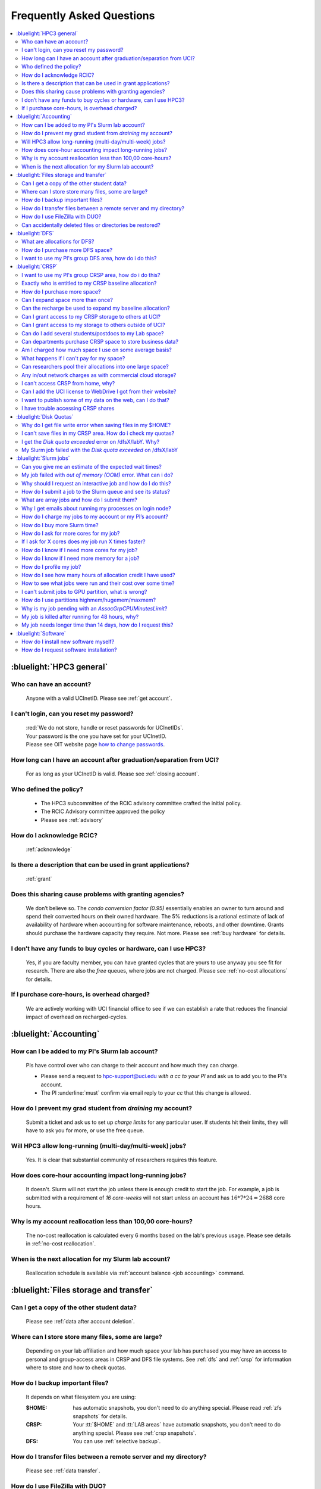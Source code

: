.. _faq:

Frequently Asked Questions
==========================

.. contents::
   :local:

..
  FAQ should be questions that actually got asked.
  Formulate them as a question and an answer.
  Consider that the answer is best as a reference to another place in the documentation.


:bluelight:`HPC3 general`
-------------------------

Who can have an account?
~~~~~~~~~~~~~~~~~~~~~~~~~
  Anyone with a valid UCInetID. Please see :ref:`get account`.

.. _reset password:

I can't login, can you reset my password?
~~~~~~~~~~~~~~~~~~~~~~~~~~~~~~~~~~~~~~~~~
  | :red:`We do not store, handle or reset passwords for UCInetIDs`.
  | Your password is the one you have set for your UCInetID. 
  | Please see OIT website page `how to change passwords <https://www.security.uci.edu/how-to/passwords/>`_.

How long can I have an account after graduation/separation from UCI?
~~~~~~~~~~~~~~~~~~~~~~~~~~~~~~~~~~~~~~~~~~~~~~~~~~~~~~~~~~~~~~~~~~~~
  For as long as your UCInetID is valid.
  Please see :ref:`closing account`.

Who defined the policy?
~~~~~~~~~~~~~~~~~~~~~~~
  * The HPC3 subcommittee of the RCIC advisory committee crafted the initial policy.
  * The RCIC Advisory committee approved the policy
  * Please see :ref:`advisory`

How do I acknowledge RCIC?
~~~~~~~~~~~~~~~~~~~~~~~~~~
  :ref:`acknowledge`

Is there a description that can be used in grant applications?
~~~~~~~~~~~~~~~~~~~~~~~~~~~~~~~~~~~~~~~~~~~~~~~~~~~~~~~~~~~~~~
  :ref:`grant`

Does this sharing cause problems with granting agencies?
~~~~~~~~~~~~~~~~~~~~~~~~~~~~~~~~~~~~~~~~~~~~~~~~~~~~~~~~
  We don’t believe so.  The *condo conversion factor (0.95)* essentially enables an owner to turn
  around and spend their converted hours on their owned hardware. The 5% reductions is a rational
  estimate of lack of availability of hardware when accounting for software maintenance, reboots,
  and other downtime. Grants should purchase the hardware capacity they require. Not more.
  Please see :ref:`buy hardware` for details.

I don’t have any funds to buy cycles or hardware, can I use HPC3?
~~~~~~~~~~~~~~~~~~~~~~~~~~~~~~~~~~~~~~~~~~~~~~~~~~~~~~~~~~~~~~~~~
  Yes, if you are faculty member, you can have granted cycles that are yours to use anyway you see fit
  for research. There are also the *free* queues, where jobs are not charged.
  Please see :ref:`no-cost allocations` for details.

If I purchase core-hours, is overhead charged?
~~~~~~~~~~~~~~~~~~~~~~~~~~~~~~~~~~~~~~~~~~~~~~
  We are actively working with UCI financial office to see if we can establish
  a rate that reduces the financial impact of overhead on recharged-cycles.

:bluelight:`Accounting`
-----------------------

.. _add lab account:

How can I be added to my PI's Slurm lab account?
~~~~~~~~~~~~~~~~~~~~~~~~~~~~~~~~~~~~~~~~~~~~~~~~
  PIs have control over who can charge to their account and how much they can charge.

  * Please send a request to hpc-support@uci.edu
    *with a cc to your PI* and ask us to add you to the PI's account.
  * The PI :underline:`must` confirm via email reply to your *cc* that this change is allowed.

How do I prevent my grad student from *draining* my account?
~~~~~~~~~~~~~~~~~~~~~~~~~~~~~~~~~~~~~~~~~~~~~~~~~~~~~~~~~~~~
  Submit a ticket and ask us to set up *charge limits* for any particular user. If
  students hit their limits, they will have to ask you for more, or use the free queue.

Will HPC3 allow long-running (multi-day/multi-week) jobs?
~~~~~~~~~~~~~~~~~~~~~~~~~~~~~~~~~~~~~~~~~~~~~~~~~~~~~~~~~
  Yes. It is clear that substantial community of researchers requires this feature.

How does core-hour accounting impact long-running jobs?
~~~~~~~~~~~~~~~~~~~~~~~~~~~~~~~~~~~~~~~~~~~~~~~~~~~~~~~
  It doesn't. Slurm will not  start the job unless there is enough
  credit to start the job. For example, a job is submitted with a requirement
  of *16 core-weeks* will not start unless an account has :math:`16 * 7 * 24 = 2688`
  core hours.

Why is my account reallocation less than 100,00 core-hours?
~~~~~~~~~~~~~~~~~~~~~~~~~~~~~~~~~~~~~~~~~~~~~~~~~~~~~~~~~~~
  The no-cost reallocation is calculated every 6 months based on the lab's
  previous  usage. Please see details in :ref:`no-cost reallocation`.

When is the next allocation for my Slurm lab account?
~~~~~~~~~~~~~~~~~~~~~~~~~~~~~~~~~~~~~~~~~~~~~~~~~~~~~
 Reallocation schedule is available via :ref:`account balance <job accounting>` command.

:bluelight:`Files storage and transfer`
---------------------------------------

Can I get a copy of the other student data?
~~~~~~~~~~~~~~~~~~~~~~~~~~~~~~~~~~~~~~~~~~~
  Please see :ref:`data after account deletion`.

Where can I store store many files, some are large?
~~~~~~~~~~~~~~~~~~~~~~~~~~~~~~~~~~~~~~~~~~~~~~~~~~~
  Depending on your lab affiliation and how much space your lab has purchased
  you may have an access to personal and group-access areas in CRSP and DFS
  file systems. See :ref:`dfs` and :ref:`crsp` for information where to store and how to
  check quotas.

How do I backup important files?
~~~~~~~~~~~~~~~~~~~~~~~~~~~~~~~~
  It depends on what filesystem you are using:

  :$HOME:
     has automatic snapshots, you don't need to do anything special.
     Please read :ref:`zfs snapshots` for details.
  :CRSP:
     Your :tt:`$HOME` and :tt:`LAB areas` have automatic snapshots, you don't
     need to do anything special. Please see  :ref:`crsp snapshots`.
  :DFS:
     You can use :ref:`selective backup`.

How do I transfer files between a remote server and my directory?
~~~~~~~~~~~~~~~~~~~~~~~~~~~~~~~~~~~~~~~~~~~~~~~~~~~~~~~~~~~~~~~~~~
  Please see :ref:`data transfer`.

How do I use FileZilla with DUO?
~~~~~~~~~~~~~~~~~~~~~~~~~~~~~~~~
  Please see :ref:`filezilla duo`.

Can accidentally deleted files or directories be restored?
~~~~~~~~~~~~~~~~~~~~~~~~~~~~~~~~~~~~~~~~~~~~~~~~~~~~~~~~~~
  - First, It depends on the time between the file creation and file deletion. If
    a file was created or changed and there was a backup after that then it
    you can use snapshots to restore files and directories provided that existing
    snapshots still hold the desired data.
  - The restoration method depends on where the files was originally
    located. Please see respective guides for recovery explanation:

    - :ref:`$HOME files <home files recovery>`
    - :ref:`DFS files <selective backup recovery>`
    - :ref:`CRSP files <crsp files recovery>`

:bluelight:`DFS`
----------------

What are allocations for DFS?
~~~~~~~~~~~~~~~~~~~~~~~~~~~~~
  | Users have access to the private and group-shared areas on DFS:
  |   * **private**: :red:`Private areas are in /pub/$USER and are for user only, not shared with anyone.`
  |   * **group-shared**: UCI Faculty members can have low-cost recharge allocation(s) and have 
        areas to fulfill their needs where they can add group members to the access.
  | Please see :ref:`allocations` for details.

How do I purchase more DFS space?
~~~~~~~~~~~~~~~~~~~~~~~~~~~~~~~~~
  Please see :ref:`buy dfs`.

.. _add lab dfs:

I want to use my PI's group DFS area, how do i do this?
~~~~~~~~~~~~~~~~~~~~~~~~~~~~~~~~~~~~~~~~~~~~~~~~~~~~~~~
  * If your PI already has a group DFS area you need to submit a ticket
    to hpc-support@uci.edu requesting to be be added to a specific group
    for a specific DFS filesystem access, *with a cc to your PI*.
  * Your PI :underline:`must` confirm via email reply to your *cc* that this change is allowed.

:bluelight:`CRSP`
-----------------

.. _add lab crsp:

I want to use my PI's group CRSP area, how do i do this?
~~~~~~~~~~~~~~~~~~~~~~~~~~~~~~~~~~~~~~~~~~~~~~~~~~~~~~~~
  Please see :ref:`getting crsp account`

Exactly who is entitled to my CRSP baseline allocation?
~~~~~~~~~~~~~~~~~~~~~~~~~~~~~~~~~~~~~~~~~~~~~~~~~~~~~~~
  All ladder faculty and any UCI employee who can serve as PI or Co-PI on an extramural grant.
  Please see :ref:`allocations`.

How do I purchase more space?
~~~~~~~~~~~~~~~~~~~~~~~~~~~~~
  Please see :ref:`buy crsp`

Can I expand space more than once?
~~~~~~~~~~~~~~~~~~~~~~~~~~~~~~~~~~
  | Yes. We track when each of your space allocations expire and recharge appropriately.
  | Multiple purchases can be used to expand your space.

Can the recharge be used to expand my baseline allocation?
~~~~~~~~~~~~~~~~~~~~~~~~~~~~~~~~~~~~~~~~~~~~~~~~~~~~~~~~~~
  | You will always have your baseline allocation and you can use recharge to buy more space.
  | For example, if you were to purchase 10TB for 1 year ($600) and add it to your baseline, you will
    have 11TB of allocated space.
  | Please see how to :ref:`buy crsp` and :ref:`recharge allocations` for pricing.

Can I grant access to my CRSP storage to others at UCI?
~~~~~~~~~~~~~~~~~~~~~~~~~~~~~~~~~~~~~~~~~~~~~~~~~~~~~~~
  Yes. Under your control. You can submit a ticket and ask us to
  add people (by the UCInetID) to have read, write or read/write access to your storage.

Can I grant access to my storage to others outside of UCI?
~~~~~~~~~~~~~~~~~~~~~~~~~~~~~~~~~~~~~~~~~~~~~~~~~~~~~~~~~~
  You will need to sponsor a UCInetID for your external collaborators.
  They will then be able to access CRSP using normal mechanisms.
  Please see :ref:`access`.

Can do I add several students/postdocs to my Lab space?
~~~~~~~~~~~~~~~~~~~~~~~~~~~~~~~~~~~~~~~~~~~~~~~~~~~~~~~
  Please see :ref:`getting crsp account`

Can departments purchase CRSP space to store business data?
~~~~~~~~~~~~~~~~~~~~~~~~~~~~~~~~~~~~~~~~~~~~~~~~~~~~~~~~~~~
  No. CRSP is designed and funded for research data.  Storing non-research data
  will compromise CRSP status as research equipment (which has significant tax implications).

Am I charged how much space I use on some average basis?
~~~~~~~~~~~~~~~~~~~~~~~~~~~~~~~~~~~~~~~~~~~~~~~~~~~~~~~~
  | No. This is a capacity recharge similar to purchasing an N Terabyte disk dedicated for your use.
  | If you are utilizing only 1/2 of the space, you are still charged for your purchased capacity.

What happens if I can't pay for my space?
~~~~~~~~~~~~~~~~~~~~~~~~~~~~~~~~~~~~~~~~~
  RCIC can work with you to move data off of CRSP in a timely manner:
    * You will be required to bring your utilized capacity to be within your baseline allocation.
    * If a researcher is not reducing utilized capacity, access to all data
      in this space will be frozen (no read or write access).
    * If, after multiple attempts, the owner of the space remains unresponsive,
      data will be deleted to bring it to baseline allocation.

Can researchers pool their allocations into one large space?
~~~~~~~~~~~~~~~~~~~~~~~~~~~~~~~~~~~~~~~~~~~~~~~~~~~~~~~~~~~~
  No. In extensive consultation with RCIC Executive committee, we established
  the people cost of tracking and implementing such combinations outweigh the benefits.

Any in/out network charges as with commercial cloud storage?
~~~~~~~~~~~~~~~~~~~~~~~~~~~~~~~~~~~~~~~~~~~~~~~~~~~~~~~~~~~~
  No. CRSP is connected at high-speed to the campus network and leverages this existing resource.

I can't access CRSP from home, why?
~~~~~~~~~~~~~~~~~~~~~~~~~~~~~~~~~~~
  | All access modes of CRSP require you to be connected the UCI production network.
  | From home, you must use the `campus VPN <https://www.oit.uci.edu/help/vpn>`_

Can I add the UCI license to WebDrive I got from their website?
~~~~~~~~~~~~~~~~~~~~~~~~~~~~~~~~~~~~~~~~~~~~~~~~~~~~~~~~~~~~~~~
  You cannot. **You must use RCIC-provided CRSP Desktop** which is a
  specialized version of WebDrive for Windows and Mac that already have the license key embedded.
  Please see :ref:`client desktop windows` and :ref:`client desktop mac` for
  instructions how to download and use.

I want to publish some of my data on the web, can I do that?
~~~~~~~~~~~~~~~~~~~~~~~~~~~~~~~~~~~~~~~~~~~~~~~~~~~~~~~~~~~~
  Not yet. This is more complicated than it might appear.
  The key questions revolve around data security.

I have trouble accessing CRSP shares
~~~~~~~~~~~~~~~~~~~~~~~~~~~~~~~~~~~~
  Consult our :ref:`crsp troubleshoot`.

:bluelight:`Disk Quotas`
------------------------

Why do I get file write error when saving files in my $HOME?
~~~~~~~~~~~~~~~~~~~~~~~~~~~~~~~~~~~~~~~~~~~~~~~~~~~~~~~~~~~~
  You exceeded your $HOME disk quota.
  See :ref:`home quotas` that explains how to check and fix.

I can't save files in my CRSP area. How do i check my quotas?
~~~~~~~~~~~~~~~~~~~~~~~~~~~~~~~~~~~~~~~~~~~~~~~~~~~~~~~~~~~~~
  See :ref:`crsp quotas` for explanation.

I get the *Disk quota exceeded* error on /dfsX/labY. Why?
~~~~~~~~~~~~~~~~~~~~~~~~~~~~~~~~~~~~~~~~~~~~~~~~~~~~~~~~~
  You need to check your quotas and verify directories permissions.
  See :ref:`dfs quotas` for instructions on checking quotas and
  :ref:`data transfer` for tips on data transfers.

My Slurm job failed with the *Disk quota exceeded* on /dfsX/labY
~~~~~~~~~~~~~~~~~~~~~~~~~~~~~~~~~~~~~~~~~~~~~~~~~~~~~~~~~~~~~~~~
  This is group writable area, all users who write in this area contribute to
  the quota and the quota is sum total of all written files. Even if your
  job output small files, others may have filled it.
  You need to check your :ref:`dfs quotas` for the specific DFS filesystem.

:bluelight:`Slurm jobs`
-----------------------

Can you give me an estimate of the expected wait times?
~~~~~~~~~~~~~~~~~~~~~~~~~~~~~~~~~~~~~~~~~~~~~~~~~~~~~~~~
  It is impossible to answer because how long a job waits depends on many job-specific parameters
  and the current cluster load:

  * If one asks for a generic core on the *standard* partition, the job is likely to schedule immediately.
  * Not all nodes in HPC3 have the same physical configuration and if a job specification is such that
    only a small number of nodes can match such job request, one might wait days or even weeks.
  * It takes longer to reserve entire nodes because one has to wait for all other jobs on the node to complete.
  * It is highly dependent on the current cluster load. During the low load periods the jobs will schedule quite quickly,
    and during the high load periods the scheduling will take a bit more time.

My job failed with *out of memory (OOM)* error. What can i do?
~~~~~~~~~~~~~~~~~~~~~~~~~~~~~~~~~~~~~~~~~~~~~~~~~~~~~~~~~~~~~~
  The actual message can vary depending on where and how you run your application and may contain *OOM Killed*,
  *oom_kill events* or *oom-kill*.

  OOM signifies *Out Of Memory* errors. This means you requested a certain amount
  of memory but your job went over the limit and SLURM has terminated your job.

  All partitions have :ref:`specific configuration <partitions structure>` for
  memory, runtime, CPUs:

    * You need to increase the memory requirements for your job.
      See :ref:`How to get more memory <request memory>`.
    * For the jobs that require more memory than the
      *standard/free* partitions can provide or for the jobs that require *a lot of memory
      and not many CPUs*, there is a limited number of higher memory nodes that are
      accessible via higher memory partitions.
      The :ref:`memory partitions` guide explains how to request an access.

Why should I request an interactive job and how do I do this?
~~~~~~~~~~~~~~~~~~~~~~~~~~~~~~~~~~~~~~~~~~~~~~~~~~~~~~~~~~~~~
  | The interactive job are simply processes that run on compute nodes of the cluster.
  | Users need to use an interactive job when they plan to:
  
     * run some tasks that take longer than 20 min
     * run CPU or memory intensive tasks
     * run applications (including GUI)
     * do data transfers
     * do conda/mamba installs 

  See how to request an :ref:`interactive job`.

How do I submit a job to the Slurm queue and see its status?
~~~~~~~~~~~~~~~~~~~~~~~~~~~~~~~~~~~~~~~~~~~~~~~~~~~~~~~~~~~~
  * Submit an interactive job with ``srun`` command 
  * Submit a batch job with ``sbatch`` command
  * See a status of a submitted job with ``squeue`` command

  See :ref:`Slurm jobs guide <jobs>` for examples.

What are array jobs and how do I submit them?
~~~~~~~~~~~~~~~~~~~~~~~~~~~~~~~~~~~~~~~~~~~~~
  | Array jobs are identical independent jobs that are run with different input parameters.
  | Instead of writing many submit scripts one can use a single script to submit many jobs.
  | This approach is much more efficient. See :ref:`array jobs <job array>`.

Why I get emails about running my processes on login node?
~~~~~~~~~~~~~~~~~~~~~~~~~~~~~~~~~~~~~~~~~~~~~~~~~~~~~~~~~~
  You are causing problems for other users.
  Running applications on login nodes is a violation of our  :ref:`acceptable use` policy and
  :ref:`conduct rules` rules.  Review both and adjust your work.

How do I charge my jobs to my account or my PI’s account?
~~~~~~~~~~~~~~~~~~~~~~~~~~~~~~~~~~~~~~~~~~~~~~~~~~~~~~~~~
  Every user has a default account (which is *UCnetID*) and may have an access
  to PI lab accounts.  If not specified, a default account is charged (exception is free queues).

  See :ref:`slurm guide <jobs>` for examples how to specify accounts for interactive and batch jobs.

How do I buy more Slurm time?
~~~~~~~~~~~~~~~~~~~~~~~~~~~~~
  | Only PI can purchase more hours, please see :ref:`buy core-hours`.
  | A basic allocation is explained in :ref:`allocations`.

How do I ask for more cores for my job?
~~~~~~~~~~~~~~~~~~~~~~~~~~~~~~~~~~~~~~~
  | You need to specify options ``--ntasks`` or ``--cpus-per-task`` in your job submission.
  | See :ref:`request resources`.

If I ask for X cores does my job run X times faster?
~~~~~~~~~~~~~~~~~~~~~~~~~~~~~~~~~~~~~~~~~~~~~~~~~~~~
  Asking for more cores does not make your program run faster unless your program is
  capable of using multiple cores.  The performance of a  given program does not
  always scale with more CPUs.

How do I know if I need more cores for my job?
~~~~~~~~~~~~~~~~~~~~~~~~~~~~~~~~~~~~~~~~~~~~~~
  There are 2 distinct situations:

  * You have a program that is multi-CPU aware.
    Often such programs have a *parameter* that specifies the number of CPUs it will use.
    If the program has no such switch, or you don’t set the switch, your program is likely
    using 1 CPU.
  * Your job failed with OOM - out of memory errors.

  See :ref:`request resources` for explanation how to get more CPUs or more memory.

How do I know if I need more memory for a job?
~~~~~~~~~~~~~~~~~~~~~~~~~~~~~~~~~~~~~~~~~~~~~~
  * Your job failed with out of memory errors (OOM).
  * You have a general knowledge of how much memory your program is using
    on an input of a certain size and you have increased the input.

  To find out how much memory and CPU your job is using you need
  to use ``sacct``, ``seff`` and ``sstat`` commands.
  See :ref:`job monitoring <job efficiency>` for details.

How do I profile my job?
~~~~~~~~~~~~~~~~~~~~~~~~
  Slurm records statistics for every job, including how much memory
  and CPU was used, and the usage efficiency.

  Slurm provides :ref:`job efficiency monitoring <job efficiency>` capabilities
  that can give an idea about consumed memory, CPU and the efficiency. For most
  jobs job efficiency tools provide sufficient information to understand what resources are needed.

How do I see how many hours of allocation credit I have used?
~~~~~~~~~~~~~~~~~~~~~~~~~~~~~~~~~~~~~~~~~~~~~~~~~~~~~~~~~~~~~
  You need to use ``sbank`` command.  See :ref:`job accounting`.

How to see what jobs were run and their cost over some time?
~~~~~~~~~~~~~~~~~~~~~~~~~~~~~~~~~~~~~~~~~~~~~~~~~~~~~~~~~~~~
  We have a ``zotledger`` tool that provides this info.
  See :ref:`job accounting`.

I can't submit jobs to GPU partition, what is wrong?
~~~~~~~~~~~~~~~~~~~~~~~~~~~~~~~~~~~~~~~~~~~~~~~~~~~~
  | You are likely using your regular CPU account. 
  | You need to have a separate GPU account to submit jobs to paid *gpu* partitions.
  | All users can submit jobs to *free-gpu* partition without special GPU account.

  GPU accounts are not automatically given to everyone, your faculty adviser can
  request a GPU lab account and add you to the account access. For example, a
  PI *panteater* may have accounts:

    | for CPU jobs - *PANTEATER_LAB* 
    | for GPU jobs - *PANTEATER_LAB_GPU* 


How do I use partitions highmem/hugemem/maxmem?
~~~~~~~~~~~~~~~~~~~~~~~~~~~~~~~~~~~~~~~~~~~~~~~
  The :ref:`memory partitions` guide explains how to request an access.

Why is my job pending with an *AssocGrpCPUMinutesLimit*? 
~~~~~~~~~~~~~~~~~~~~~~~~~~~~~~~~~~~~~~~~~~~~~~~~~~~~~~~~
  | You don't have enough hours in your account balance to run the job.
  | See :ref:`job pending` for an explanation and how to fix.

My job is killed after running for 48 hours, why?
~~~~~~~~~~~~~~~~~~~~~~~~~~~~~~~~~~~~~~~~~~~~~~~~~
  You run your job with *a default runtime*, and Slurm killed the job once the run time limit was reached.
  All queues have specific :ref:`default and max runtime limits <partitions structure>`.
  The default run time protects users from unintentionally using more CPU hours than intended.

  If your job needs longer runtime, you need to :ref:`request runtime <request time>`.

My job needs longer time than 14 days, how do I request this?
~~~~~~~~~~~~~~~~~~~~~~~~~~~~~~~~~~~~~~~~~~~~~~~~~~~~~~~~~~~~~
  * First, you  need to submit your job for the partition's
    :ref:`max runtime limits <partitions structure>`.
  * Second,  request :ref:`job time limit modification <modify job>`.

:bluelight:`Software`
---------------------

How do I install new software myself?
~~~~~~~~~~~~~~~~~~~~~~~~~~~~~~~~~~~~~
  Please see :ref:`user installed` guide.

How do I request software installation?
~~~~~~~~~~~~~~~~~~~~~~~~~~~~~~~~~~~~~~~
  Please see :ref:`software install tickets`.
